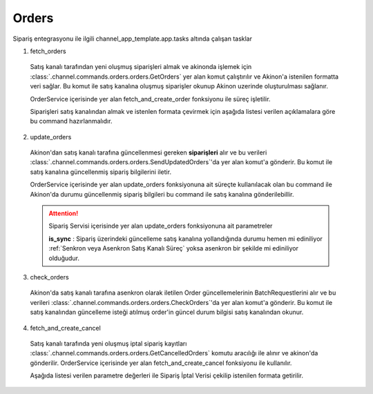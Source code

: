 ======================
Orders
======================

Sipariş entegrasyonu ile ilgili channel_app_template.app.tasks altında çalışan tasklar

1. fetch_orders

  Satış kanalı tarafından yeni oluşmuş siparişleri almak ve akinonda işlemek için
  :class:`.channel.commands.orders.orders.GetOrders` yer alan
  komut çalıştırılır ve Akinon'a istenilen formatta veri sağlar.
  Bu komut ile satış kanalına oluşmuş siparişler okunup Akinon uzerinde oluşturulması sağlanır.

  OrderService içerisinde yer alan fetch_and_create_order fonksiyonu ile süreç işletilir.

  Siparişleri satış kanalından almak ve istenlen formata çevirmek için aşağıda listesi verilen açıklamalara göre bu command hazırlanmalıdır.

  .. autoclass:: channel.commands.orders.orders.GetOrders

    .. method:: get_data()

      Bu fonksiyonda satış kanalı üzerinde oluşmuş siparişlere ulaşmak için verilerin hazırladığı yerdir. Herhangi bir parametre almaz.

    .. method:: validated_data(data)

      Parametre olarak get_data fonksiyonunun döndüğü cevabı alır. Eğer satış kanalından siparişleri okumak için hazırlanan veri üzerinde bir doğrulama yapılması gerekiyor ise kullanılır. Doğrulama yapılmayacak ise parametre olarak verilen data'nın döndürülmesi gerekir.

    .. method:: transform_data(data)

      Parametre olarak validated_data fonksiyonunun döndürdüğü cevabı alır. Eğer satış kanalından sipariş okumadan önce veri üzerinde değişiklik yapılması gerekiyor ise kullanılır. Cevap olarak iletilmek istenen verinin son halini döndürür.

    .. method:: send_request(transformed_data)

      Parametre olarak transform_data fonksiyonunun döndürdüğü cevabı alır. Bu fonksiyon aldığı veriyi satış kanalının ilgili uç noktasına isteğin atılacağı yerdir. Cevap olarak response veya response ile gelen veriyi dönmesi gerekir.

      .. attention::

        Bu kısımda dönülecek cevap normalize_response fonksiyonuna iletileceği için veri döndürürken veri tipleri konusunda dikkat etmek gerekmektedir.

    .. method:: normalize_response(data, validated_data, transformed_data, response)

      Bu fonksiyon fetch_orders taskında satış kanalında oluşmuş siparişlerimizi okumak için hazırladığımız verileri ve satış kanalından gelen cevabı toplayıp Akinında siparişleri yaratmak için son haline getirdiğimiz yerdir. Bu fonksiyonun döneceği cevap doğrudan fetch_and_create_order fonksiyonundaki süreç ile işlenir.

      .. attention::

        Bu kısımda dönülecek cevap 3 parçadan oluşmalıdır. BU METHOD GENERATOR tipinde donmelidir.

        | **response_data**: Satış kanalından dönen verinin işlenmiş halidir. Tipi string veya liste olabilir. Dönen cevapda kullanılacak bir veri yok ise boş string dönülmesi yeterlidir. Dönen response kullanılacak ise dönen veri liste tipinde ve içerisindeki elemanların tipi ChannelCreateOrderDto olmak zorundadır.
        | **report**: Satış kanalından dönen cevabı işlerken oluşturduğumuz hata raporlarıdır.
        | **data**: None

        ..  code-block:: python

          # örnek generator
          yield response_data, report, None


2. update_orders

  Akinon'dan satış kanalı tarafına güncellenmesi gereken **siparişleri** alır ve bu verileri
  :class:`.channel.commands.orders.orders.SendUpdatedOrders`'da yer alan
  komut'a gönderir. Bu komut ile satış kanalına güncellenmiş sipariş bilgilerini iletir.

  OrderService içerisinde yer alan update_orders fonksiyonuna ait süreçte kullanılacak olan bu command ile
  Akinon'da durumu güncellenmiş sipariş bilgileri bu command ile satış kanalına gönderilebillir.

  .. attention::

     Sipariş Servisi içerisinde yer alan update_orders fonksiyonuna ait parametreler

     | **is_sync**        : Sipariş üzerindeki güncelleme satış kanalına yollandığında durumu hemen mi ediniliyor :ref:`Senkron veya Asenkron Satış Kanalı Süreç`
                        yoksa asenkron bir şekilde mi ediniliyor olduğudur.

  .. autoclass:: channel.commands.orders.orders.SendUpdatedOrders

    .. method:: get_data()

      Bu fonksiyon siparişlerin güncellenme bilgisini omnitron'dan satış kanalına iletmek için atılacak istekte gönderilecek veri hazırlanır. Response olarak liste içerinde Order döndürülmesi gerekir.
      objects datası içinde sipariş listesi mevcuttur.

    .. method:: validated_data(data)

      Parametre olarak get_data fonksiyonunun döndüğü cevabı alır. Eğer satış kanalına gönderilecek güncellenmiş siparişler verisi üzerinde bir değrulama yapılması gerekiyor ise kullanılır. Doğrulama yapılmayacak ise parametre olarak verilen data'nın döndürülmesi gerekir.

    .. method:: transform_data(data)

      Parametre olarak validated_data fonksiyonunun döndürdüğü cevabı alır. Eğer satış kanalına veri göndermeden önce veri üzerinde değişiklik yapılması gerekiyor ise kullanılır. Cevap olarak iletilmek istenen verinin son halini döndürür.

    .. method:: send_request(transformed_data)

      Parametre olarak transform_data fonksiyonunun döndürdüğü cevabı alır. Bu fonksiyon aldığı veriyi satış kanalının ilgili uç noktasına isteğin atılacağı yerdir. Cevap olarak response veya response ile gelen veriyi dönmesi gerekir.

      .. attention::

        Bu kısımda dönülecek cevap normalize_response fonksiyonuna iletileceği için veri döndürürken veri tipleri konusunda dikkat etmek gerekmektedir.

    .. method:: normalize_response(data, validated_data, transformed_data, response)

      Bu fonksiyon update_orders taskında güncellenmiş siparişlerimizi satış kanalına iletmek için kullanmış olduğumuz verileri ve satış kanalından aldığımız cevabı toplayıp son haline getirdiğimiz yerdir. Bu fonksiyonun döneceği cevap doğrudan update_orders fonksiyonunda kullanılacaktır.

      Bu methoda süreç asenkron ise satış kanalından dönen remote_batch_id batch_request'e işlenmelidir.

      >>> remote_batch_id = response.get("remote_batch_request_id")
      >>> self.batch_request.remote_batch_id = remote_batch_id
      >>> return "", report, data

      .. attention::

        Bu kısımda dönülecek cevap 3 parçadan oluşmalıdır.

        | **response_data**: Satış kanalından dönen verinin işlenmiş halidir. Tipi string veya liste olabilir. Dönen cevapda kullanılacak bir veri yok ise boş string dönülmesi yeterlidir. Dönen response kullanılacak ise dönen veri liste tipinde ve içerisindeki elemanların tipi OrderBatchRequestResponseDto olmak zorundadır.
        | **report**: Satış kanalından dönen cevabı işlerken oluşturduğumuz hata raporlarıdır.
        | **data**: Fonksiyonumuzun aldığı ilk parametre, get_data fonksiyonundan aldığımız cevap.

        ..  code-block:: python

          # örnek return
          return response_data, report, data


3. check_orders

  Akinon'da satış kanalı tarafına asenkron olarak iletilen Order güncellemelerinin BatchRequestlerini alır ve bu verileri
  :class:`.channel.commands.orders.orders.CheckOrders`'da yer alan
  komut'a gönderir. Bu komut ile satış kanalından güncelleme isteği atılmuş order'in güncel durum bilgisi satış kanalından okunur.

  .. autoclass:: channel.commands.orders.orders.CheckOrders

    .. method:: get_data()

      Bu fonksiyon güncelleme isteği satış kanalına iletilmiş orderların bilgisini Akinon'dan satış kanalı üzerinden durumunu sorgulamak için atılacak istekte gönderilecek veri hazırlanır. Response olarak liste içerinde BatchRequest döndürülmesi gerekir.

    .. method:: validated_data(data)

      Parametre olarak get_data fonksiyonunun döndüğü cevabı alır. Eğer satış kanalından sorgulanacak order güncellemesi isteği verisi üzerinde bir değrulama yapılması gerekiyor ise kullanılır. Doğrulama yapılmayacak ise parametre olarak verilen data'nın döndürülmesi gerekir.

    .. method:: transform_data(data)

      Parametre olarak validated_data fonksiyonunun döndürdüğü cevabı alır. Eğer satış kanalına veri göndermeden önce veri üzerinde değişiklik yapılması gerekiyor ise kullanılır. Cevap olarak iletilmek istenen verinin son halini döndürür.

    .. method:: send_request(transformed_data)

      Parametre olarak transform_data fonksiyonunun döndürdüğü cevabı alır. Bu fonksiyon aldığı veriyi satış kanalının ilgili uç noktasına isteğin atılacağı yerdir. Cevap olarak response veya response ile gelen veriyi dönmesi gerekir.

      .. attention::

        Bu kısımda dönülecek cevap normalize_response fonksiyonuna iletileceği için veri döndürürken veri tipleri konusunda dikkat etmek gerekmektedir.

    .. method:: normalize_response(data, validated_data, transformed_data, response)

      Bu fonksiyon check_orders taskında daha önce güncellenmiş orderlarımızın durum sorgularını satış kanalına iletmek için kullanmış olduğumuz verileri ve satış kanalından dönen cevabı toplayıp son haline getirdiğimiz yerdir. Bu fonksiyonun döneceği cevap doğrudan get_order_batch_requests fonksiyonunda kullanılacaktır.

      .. attention::

        Bu kısımda dönülecek cevap 3 parçadan oluşmalıdır.

        | **response_data**: Satış kanalından dönen verinin işlenmiş halidir. Tipi string veya liste olabilir. Dönen cevapda kullanılacak bir veri yok ise boş string dönülmesi yeterlidir. Dönen response kullanılacak ise dönen veri liste tipinde ve içerisindeki elemanların tipi OrderBatchRequestResponseDto olmak zorundadır.
        | **report**: Satış kanalından dönen cevabı işlerken oluşturduğumuz hata raporlarıdır.
        | **data**: Fonksiyonumuzun aldığı ilk parametre, get_data fonksiyonundan aldığımız cevap.

        ..  code-block:: python

          # örnek return
          return response_data, report, data

4. fetch_and_create_cancel

  Satış kanalı tarafında yeni oluşmuş iptal sipariş kayıtları :class:`.channel.commands.orders.orders.GetCancelledOrders` komutu aracılığı ile alınır ve akinon'da gönderilir. OrderService içerisinde yer alan fetch_and_create_cancel fonksiyonu ile kullanılır.

  Aşağıda listesi verilen parametre değerleri ile Sipariş İptal Verisi çekilip istenilen formata getirilir.

  .. autoclass:: channel.commands.orders.orders.GetCancelledOrders

    .. method:: get_data()

      Bu fonksiyonda satış kanalı üzerinde oluşmuş siparişleri Akinona yazmak için satış kanalına atılacak istekte gönderilecek veri hazırlanır.
      Parametre almaz.

    .. method:: validated_data(data)

      Parametre olarak get_data fonksiyonunun döndüğü cevabı alır. Eğer satış kanalından iptal siparişleri okumak için hazırlanan veri üzerinde bir doğrulama yapılması gerekiyor ise kullanılır. Doğrulama yapılmayacak ise parametre olarak verilen data'nın döndürülmesi gerekir.

    .. method:: transform_data(data)

      Parametre olarak validated_data fonksiyonunun döndürdüğü cevabı alır. Eğer satış kanalından iptal sipariş kayıtları okumadan önce veri üzerinde değişiklik yapılması gerekiyor ise kullanılır. Cevap olarak iletilmek istenen verinin son halini döndürür.

    .. method:: send_request(transformed_data)

      Parametre olarak transform_data fonksiyonunun döndürdüğü cevabı alır. Bu fonksiyon aldığı veriyi satış kanalının ilgili uç noktasına isteğin atılacağı yerdir. Cevap olarak response veya response ile gelen veriyi dönmesi gerekir.

      .. attention::

        Bu kısımda dönülecek cevap normalize_response fonksiyonuna iletileceği için veri döndürürken veri tipleri konusunda dikkat etmek gerekmektedir.

    .. method:: normalize_response(data, validated_data, transformed_data, response)

      Bu fonksiyon fetch_and_create_cancel taskında satış kanalında oluşmuş iptal siparişlerimizi okumak için hazırladığımız verileri ve satış kanalından gelen cevabı toplayıp Akinında siparişleri iptal etmek için son haline getirdiğimiz yerdir. Bu fonksiyonun döneceği cevap doğrudan fetch_and_create_cancel fonksiyonunda kullanılacaktır.

      .. attention::

        Bu kısımda dönülecek cevap 3 parçadan oluşmalıdır. BU METHOD GENERATOR tipinde donmelidir.

        | **response_data**: Satış kanalından dönen verinin işlenmiş halidir. Dönen cevapda kullanılacak bir veri yok ise boş string dönülmesi yeterlidir. Dönen response kullanılacak ise dönen verinin tipi CancelOrderDto olmak zorundadır.
        | **report**: Satış kanalından dönen cevabı işlerken oluşturduğumuz hata raporlarıdır.
        | **data**: None

        ..  code-block:: python

          # örnek generator dönüş tipi
          yield response_data, report, None
